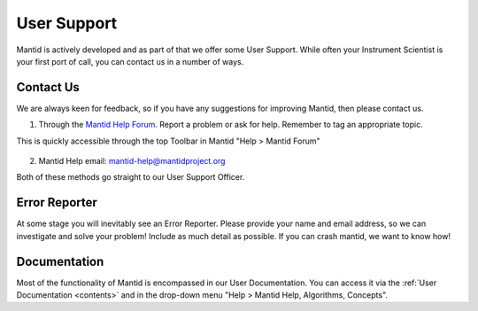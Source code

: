 .. _03_user_support:

============
User Support
============

Mantid is actively developed and as part of that we offer some User Support. While often your Instrument Scientist is your first port of call, you can contact us in a number of ways.


Contact Us
----------

We are always keen for feedback, so if you have any suggestions for improving Mantid, then please contact us.

1. Through the `Mantid Help Forum <https://forum.mantidproject.org/>`_. Report a problem or ask for help. Remember to tag an appropriate topic.

This is quickly accessible through the top Toolbar in Mantid "Help > Mantid Forum"

.. figure:: /images/MantidHelpForum.png
   :alt: Mantid Help Forum
   :align: center

2. Mantid Help email: mantid-help@mantidproject.org

Both of these methods go straight to our User Support Officer.


Error Reporter
--------------

At some stage you will inevitably see an Error Reporter. Please provide your name and email address, so we can investigate and solve your problem! Include as much detail as possible. If you can crash mantid, we want to know how!

.. figure:: /images/ErrorReporterTutorial.PNG
   :alt: Error Reporter
   :align: center


Documentation
-------------

Most of the functionality of Mantid is encompassed in our User Documentation. You can access it via the :ref:`User Documentation <contents>` and in the drop-down menu "Help > Mantid Help, Algorithms, Concepts".